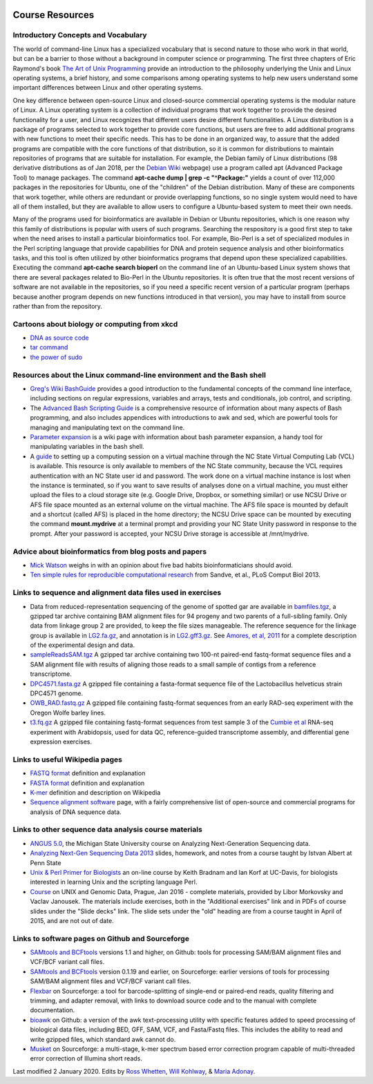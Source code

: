 .. image:: /Images/NC_State.gif
   :target: http://www.ncsu.edu


.. role:: bash(code)
   :language: bash


Course Resources
================

Introductory Concepts and Vocabulary
************************************

The world of command-line Linux has a specialized vocabulary that is second nature to those who work in that world, but can be a barrier to those without a background in computer science or programming. The first three chapters of Eric Raymond's book `The Art of Unix Programming <http://www.catb.org/esr/writings/taoup/html/>`_ provide an introduction to the philosophy underlying the Unix and Linux operating systems, a brief history, and some comparisons among operating systems to help new users understand some important differences between Linux and other operating systems.

One key difference between open-source Linux and closed-source commercial operating systems is the modular nature of Linux. A Linux operating system is a collection of individual programs that work together to provide the desired functionality for a user, and Linux recognizes that different users desire different functionalities. A Linux distribution is a package of programs selected to work together to provide core functions, but users are free to add additional programs with new functions to meet their specific needs. This has to be done in an organized way, to assure that the added programs are compatible with the core functions of that distribution, so it is common for distributions to maintain repositories of programs that are suitable for installation. For example, the Debian family of Linux distributions (98 derivative distributions as of Jan 2018, per the `Debian Wiki <https://wiki.debian.org/Derivatives/Census>`_ webpage) use a program called apt (Advanced Package Tool) to manage packages. The command **apt-cache dump | grep -c "^Package:"** yields a count of over 112,000 packages in the repositories for Ubuntu, one of the "children" of the Debian distribution. Many of these are components that work together, while others are redundant or provide overlapping functions, so no single system would need to have all of them installed, but they are available to allow users to configure a Ubuntu-based system to meet their own needs.

Many of the programs used for bioinformatics are available in Debian or Ubuntu repositories, which is one reason why this family of distributions is popular with users of such programs. Searching the respository is a good first step to take when the need arises to install a particular bioinformatics tool. For example, Bio-Perl is a set of specialized modules in the Perl scripting language that provide capabilities for DNA and protein sequence analysis and other bioinformatics tasks, and this tool is often utilized by other bioinformatics programs that depend upon these specialized capabilities. Executing the command **apt-cache search bioperl** on the command line of an Ubuntu-based Linux system shows that there are several packages related to Bio-Perl in the Ubuntu repositories. It is often true that the most recent versions of software are not available in the repositories, so if you need a specific recent version of a particular program (perhaps because another program depends on new functions introduced in that version), you may have to install from source rather than from the repository.


Cartoons about biology or computing from xkcd
*********************************************

+	`DNA as source code <https://xkcd.com/1605/>`_
+	`tar command <https://xkcd.com/1168/>`_
+	`the power of sudo <https://xkcd.com/149/>`_


Resources about the Linux command-line environment and the Bash shell
*********************************************************************

+	`Greg's Wiki BashGuide <http://mywiki.wooledge.org/BashGuide>`_ provides a good introduction to the fundamental concepts of the command line interface, including sections on regular expressions, variables and arrays, tests and conditionals, job control, and scripting.

+	The `Advanced Bash Scripting Guide <http://www.tldp.org/LDP/abs/html/>`_ is a comprehensive resource of information about many aspects of Bash programming, and also includes appendices with introductions to awk and sed, which are powerful tools for managing and manipulating text on the command line.

+	`Parameter expansion <http://wiki.bash-hackers.org/syntax/pe>`_ is a wiki page with information about bash parameter expansion, a handy tool for manipulating variables in the bash shell.

+	A `guide <https://drive.google.com/open?id=1oSUePtxotttzn9giJZHHVAldZtyAfr2d>`_ to setting up a computing session on a virtual machine through the NC State Virtual Computing Lab (VCL) is available. This resource is only available to members of the NC State community, because the VCL requires authentication with an NC State user id and password. The work done on a virtual machine instance is lost when the instance is terminated, so if you want to save results of analyses done on a virtual machine, you must either upload the files to a cloud storage site (e.g. Google Drive, Dropbox, or something similar) or use NCSU Drive or AFS file space mounted as an external volume on the virtual machine. The AFS file space is mounted by default and a shortcut (called AFS) is placed in the home directory; the NCSU Drive space can be mounted by executing the command **mount.mydrive** at a terminal prompt and providing your NC State Unity password in response to the prompt. After your password is accepted, your NCSU Drive storage is accessible at /mnt/mydrive. 



Advice about bioinformatics from blog posts and papers
******************************************************

+	`Mick Watson <http://www.opiniomics.org/the-five-habits-of-bad-bioinformaticians/>`_ weighs in with an opinion about five bad habits bioinformaticians should avoid.

+	`Ten simple rules for reproducible computational research <http://journals.plos.org/ploscompbiol/article?id=10.1371/journal.pcbi.1003285>`_ from Sandve, et al., PLoS Comput Biol 2013.

Links to sequence and alignment data files used in exercises
************************************************************

+	Data from reduced-representation sequencing of the genome of spotted gar are available in `bamfiles.tgz <https://drive.google.com/open?id=1Kku1sschgluviX-xiX8nC_qyLKoCSkB8>`_, a gzipped tar archive containing BAM alignment files for 94 progeny and two parents of a full-sibling family. Only data from linkage group 2 are provided, to keep the file sizes manageable. The reference sequence for the linkage group is available in `LG2.fa.gz <https://drive.google.com/open?id=1tuz5QihPMiOTM_Trdux4gpvRVjAj58tE>`_, and annotation is in `LG2.gff3.gz <https://drive.google.com/open?id=1XL0_tgdBe5ZqkwflT0N2XKipEoHvIsW9>`_. See `Amores, et al, 2011 <http://www.ncbi.nlm.nih.gov/pmc/articles/PMC3176089/>`_ for a complete description of the experimental design and data.

+	`sampleReadsSAM.tgz <https://drive.google.com/open?id=1m1ZqJYW1r1Q1m8xcfYv_RLlu2HaSwmbw>`_ A gzipped tar archive containing two 100-nt paired-end fastq-format sequence files and a SAM alignment file with results of aligning those reads to a small sample of contigs from a reference transcriptome.

+	`DPC4571.fasta.gz <https://drive.google.com/open?id=1Aj85OISJucpTYg5jwMhhAldwpMAlmzvZ>`_ A gzipped file containing a fasta-format sequence file of the Lactobacillus helveticus strain DPC4571 genome.

+	`OWB_RAD.fastq.gz <https://drive.google.com/open?id=1FCxU6sl8_aM2y9TR9h6JhiTR9yybH-tb>`_ A gzipped file containing fastq-format sequences from an early RAD-seq experiment with the Oregon Wolfe barley lines.

+	`t3.fq.gz <https://drive.google.com/open?id=15XBOf8d9s7kl7mp4Hvi0ETQbe4v4BnpR>`_ A gzipped file containing fastq-format sequences from test sample 3 of the `Cumbie et al <http://journals.plos.org/plosone/article?id=10.1371/journal.pone.0025279>`_ RNA-seq experiment with Arabidopsis, used for data QC, reference-guided transcriptome assembly, and differential gene expression exercises.



Links to useful Wikipedia pages
*******************************

+	`FASTQ format <https://en.wikipedia.org/wiki/FASTQ_format>`_ definition and explanation

+	`FASTA format <https://en.wikipedia.org/wiki/FASTA_format>`_ definition and explanation

+	`K-mer <https://en.wikipedia.org/wiki/K-mer>`_ definition and description on Wikipedia

+	`Sequence alignment software <https://en.wikipedia.org/wiki/List_of_sequence_alignment_software>`_ page, with a fairly comprehensive list of open-source and commercial programs for analysis of DNA sequence data.



Links to other sequence data analysis course materials
******************************************************

+	`ANGUS 5.0 <http://angus.readthedocs.org/en/latest/>`_, the Michigan State University course on Analyzing Next-Generation Sequencing data.

+	`Analyzing Next-Gen Sequencing Data 2013 <http://www.personal.psu.edu/iua1/courses/2013-BMMB-597D.html>`_ slides, homework, and notes from a course taught by Istvan Albert at Penn State

+	`Unix & Perl Primer for Biologists <http://korflab.ucdavis.edu/unix_and_Perl/>`_ an on-line course by Keith Bradnam and Ian Korf at UC-Davis, for biologists interested in learning Unix and the scripting language Perl.

+	`Course <http://ngs-course.readthedocs.io/en/praha-january-2016/>`_ on UNIX and Genomic Data, Prague, Jan 2016 - complete materials, provided by Libor Morkovsky and Vaclav Janousek. The materials include exercises, both in the "Additional exercises" link and in PDFs of course slides under the "Slide decks" link. The slide sets under the "old" heading are from a course taught in April of 2015, and are not out of date.


Links to software pages on Github and Sourceforge
*************************************************

+	`SAMtools and BCFtools <https://github.com/samtools>`_ versions 1.1 and higher, on Github: tools for processing SAM/BAM alignment files and VCF/BCF variant call files.

+	`SAMtools and BCFtools <http://samtools.sourceforge.net/>`_ version 0.1.19 and earlier, on Sourceforge: earlier versions of tools for processing SAM/BAM alignment files and VCF/BCF variant call files.

+	`Flexbar <http://sourceforge.net/projects/flexbar/>`_ on Sourceforge: a tool for barcode-splitting of single-end or paired-end reads, quality filtering and trimming, and adapter removal, with links to download source code and to the manual with complete documentation.

+	`bioawk <https://github.com/lh3/bioawk>`_ on Github: a version of the awk text-processing utility with specific features added to speed processing of biological data files, including BED, GFF, SAM, VCF, and Fasta/Fastq files. This includes the ability to read and write gzipped files, which standard awk cannot do.

+	`Musket <http://musket.sourceforge.net/homepage.htm>`_ on Sourceforge: a multi-stage, k-mer spectrum based error correction program capable of multi-threaded error correction of Illumina short reads.


Last modified 2 January 2020.
Edits by `Ross Whetten <https://github.com/rwhetten>`_, `Will Kohlway <https://github.com/wkohlway>`_, & `Maria Adonay <https://github.com/amalgamaria>`_.
